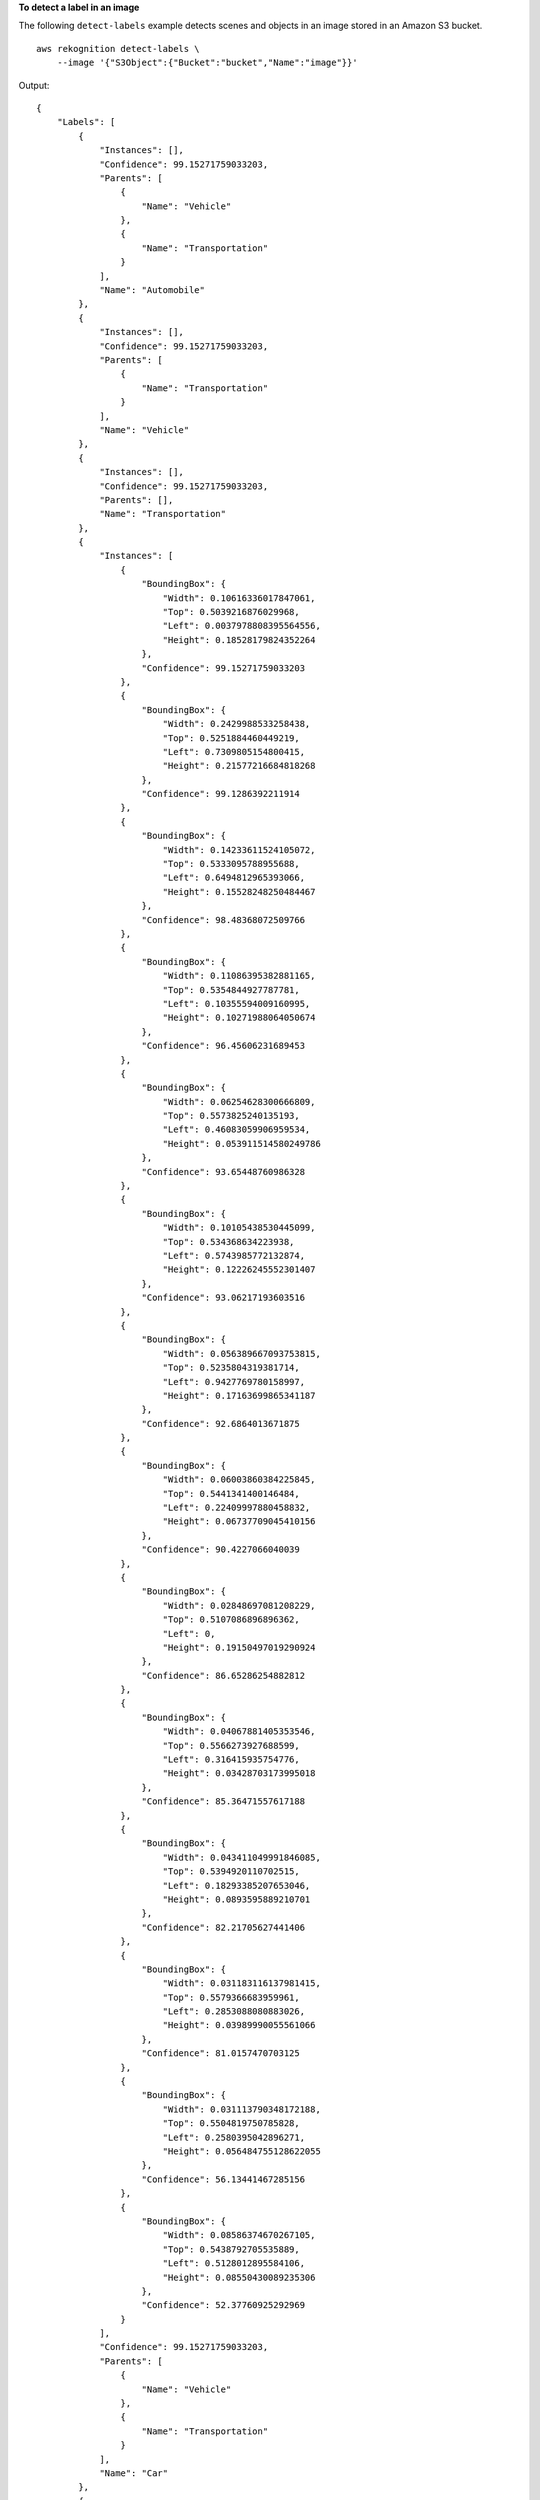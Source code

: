 **To detect a label in an image**

The following ``detect-labels`` example detects scenes and objects in an image stored in an Amazon S3 bucket. ::

    aws rekognition detect-labels \
        --image '{"S3Object":{"Bucket":"bucket","Name":"image"}}' 

Output::

    {
        "Labels": [
            {
                "Instances": [],
                "Confidence": 99.15271759033203,
                "Parents": [
                    {
                        "Name": "Vehicle"
                    },
                    {
                        "Name": "Transportation"
                    }
                ],
                "Name": "Automobile"
            },
            {
                "Instances": [],
                "Confidence": 99.15271759033203,
                "Parents": [
                    {
                        "Name": "Transportation"
                    }
                ],
                "Name": "Vehicle"
            },
            {
                "Instances": [],
                "Confidence": 99.15271759033203,
                "Parents": [],
                "Name": "Transportation"
            },
            {
                "Instances": [
                    {
                        "BoundingBox": {
                            "Width": 0.10616336017847061,
                            "Top": 0.5039216876029968,
                            "Left": 0.0037978808395564556,
                            "Height": 0.18528179824352264
                        },
                        "Confidence": 99.15271759033203
                    },
                    {
                        "BoundingBox": {
                            "Width": 0.2429988533258438,
                            "Top": 0.5251884460449219,
                            "Left": 0.7309805154800415,
                            "Height": 0.21577216684818268
                        },
                        "Confidence": 99.1286392211914
                    },
                    {
                        "BoundingBox": {
                            "Width": 0.14233611524105072,
                            "Top": 0.5333095788955688,
                            "Left": 0.6494812965393066,
                            "Height": 0.15528248250484467
                        },
                        "Confidence": 98.48368072509766
                    },
                    {
                        "BoundingBox": {
                            "Width": 0.11086395382881165,
                            "Top": 0.5354844927787781,
                            "Left": 0.10355594009160995,
                            "Height": 0.10271988064050674
                        },
                        "Confidence": 96.45606231689453
                    },
                    {
                        "BoundingBox": {
                            "Width": 0.06254628300666809,
                            "Top": 0.5573825240135193,
                            "Left": 0.46083059906959534,
                            "Height": 0.053911514580249786
                        },
                        "Confidence": 93.65448760986328
                    },
                    {
                        "BoundingBox": {
                            "Width": 0.10105438530445099,
                            "Top": 0.534368634223938,
                            "Left": 0.5743985772132874,
                            "Height": 0.12226245552301407
                        },
                        "Confidence": 93.06217193603516
                    },
                    {
                        "BoundingBox": {
                            "Width": 0.056389667093753815,
                            "Top": 0.5235804319381714,
                            "Left": 0.9427769780158997,
                            "Height": 0.17163699865341187
                        },
                        "Confidence": 92.6864013671875
                    },
                    {
                        "BoundingBox": {
                            "Width": 0.06003860384225845,
                            "Top": 0.5441341400146484,
                            "Left": 0.22409997880458832,
                            "Height": 0.06737709045410156
                        },
                        "Confidence": 90.4227066040039
                    },
                    {
                        "BoundingBox": {
                            "Width": 0.02848697081208229,
                            "Top": 0.5107086896896362,
                            "Left": 0,
                            "Height": 0.19150497019290924
                        },
                        "Confidence": 86.65286254882812
                    },
                    {
                        "BoundingBox": {
                            "Width": 0.04067881405353546,
                            "Top": 0.5566273927688599,
                            "Left": 0.316415935754776,
                            "Height": 0.03428703173995018
                        },
                        "Confidence": 85.36471557617188
                    },
                    {
                        "BoundingBox": {
                            "Width": 0.043411049991846085,
                            "Top": 0.5394920110702515,
                            "Left": 0.18293385207653046,
                            "Height": 0.0893595889210701
                        },
                        "Confidence": 82.21705627441406
                    },
                    {
                        "BoundingBox": {
                            "Width": 0.031183116137981415,
                            "Top": 0.5579366683959961,
                            "Left": 0.2853088080883026,
                            "Height": 0.03989990055561066
                        },
                        "Confidence": 81.0157470703125
                    },
                    {
                        "BoundingBox": {
                            "Width": 0.031113790348172188,
                            "Top": 0.5504819750785828,
                            "Left": 0.2580395042896271,
                            "Height": 0.056484755128622055
                        },
                        "Confidence": 56.13441467285156
                    },
                    {
                        "BoundingBox": {
                            "Width": 0.08586374670267105,
                            "Top": 0.5438792705535889,
                            "Left": 0.5128012895584106,
                            "Height": 0.08550430089235306
                        },
                        "Confidence": 52.37760925292969
                    }
                ],
                "Confidence": 99.15271759033203,
                "Parents": [
                    {
                        "Name": "Vehicle"
                    },
                    {
                        "Name": "Transportation"
                    }
                ],
                "Name": "Car"
            },
            {
                "Instances": [],
                "Confidence": 98.9914321899414,
                "Parents": [],
                "Name": "Human"
            },
            {
                "Instances": [
                    {
                        "BoundingBox": {
                            "Width": 0.19360728561878204,
                            "Top": 0.35072067379951477,
                            "Left": 0.43734854459762573,
                            "Height": 0.2742200493812561
                        },
                        "Confidence": 98.9914321899414
                    },
                    {
                        "BoundingBox": {
                            "Width": 0.03801717236638069,
                            "Top": 0.5010883808135986,
                            "Left": 0.9155802130699158,
                            "Height": 0.06597328186035156
                        },
                        "Confidence": 85.02790832519531
                    }
                ],
                "Confidence": 98.9914321899414,
                "Parents": [],
                "Name": "Person"
            },
            {
                "Instances": [],
                "Confidence": 93.24951934814453,
                "Parents": [],
                "Name": "Machine"
            },
            {
                "Instances": [
                    {
                        "BoundingBox": {
                            "Width": 0.03561960905790329,
                            "Top": 0.6468243598937988,
                            "Left": 0.7850857377052307,
                            "Height": 0.08878646790981293
                        },
                        "Confidence": 93.24951934814453
                    },
                    {
                        "BoundingBox": {
                            "Width": 0.02217046171426773,
                            "Top": 0.6149078607559204,
                            "Left": 0.04757237061858177,
                            "Height": 0.07136218994855881
                        },
                        "Confidence": 91.5025863647461
                    },
                    {
                        "BoundingBox": {
                            "Width": 0.016197510063648224,
                            "Top": 0.6274210214614868,
                            "Left": 0.6472989320755005,
                            "Height": 0.04955997318029404
                        },
                        "Confidence": 85.14686584472656
                    },
                    {
                        "BoundingBox": {
                            "Width": 0.020207518711686134,
                            "Top": 0.6348286867141724,
                            "Left": 0.7295016646385193,
                            "Height": 0.07059963047504425
                        },
                        "Confidence": 83.34547424316406
                    },
                    {
                        "BoundingBox": {
                            "Width": 0.020280985161662102,
                            "Top": 0.6171894669532776,
                            "Left": 0.08744934946298599,
                            "Height": 0.05297485366463661
                        },
                        "Confidence": 79.9981460571289
                    },
                    {
                        "BoundingBox": {
                            "Width": 0.018318990245461464,
                            "Top": 0.623889148235321,
                            "Left": 0.6836880445480347,
                            "Height": 0.06730121374130249
                        },
                        "Confidence": 78.87144470214844
                    },
                    {
                        "BoundingBox": {
                            "Width": 0.021310249343514442,
                            "Top": 0.6167286038398743,
                            "Left": 0.004064912907779217,
                            "Height": 0.08317798376083374
                        },
                        "Confidence": 75.89361572265625
                    },
                    {
                        "BoundingBox": {
                            "Width": 0.03604431077837944,
                            "Top": 0.7030032277107239,
                            "Left": 0.9254803657531738,
                            "Height": 0.04569442570209503
                        },
                        "Confidence": 64.402587890625
                    },
                    {
                        "BoundingBox": {
                            "Width": 0.009834849275648594,
                            "Top": 0.5821820497512817,
                            "Left": 0.28094568848609924,
                            "Height": 0.01964157074689865
                        },
                        "Confidence": 62.79907989501953
                    },
                    {
                        "BoundingBox": {
                            "Width": 0.01475677452981472,
                            "Top": 0.6137543320655823,
                            "Left": 0.5950819253921509,
                            "Height": 0.039063986390829086
                        },
                        "Confidence": 59.40483474731445
                    }
                ],
                "Confidence": 93.24951934814453,
                "Parents": [
                    {
                        "Name": "Machine"
                    }
                ],
                "Name": "Wheel"
            },
            {
                "Instances": [],
                "Confidence": 92.61514282226562,
                "Parents": [],
                "Name": "Road"
            },
            {
                "Instances": [],
                "Confidence": 92.37877655029297,
                "Parents": [
                    {
                        "Name": "Person"
                    }
                ],
                "Name": "Sport"
            },
            {
                "Instances": [],
                "Confidence": 92.37877655029297,
                "Parents": [
                    {
                        "Name": "Person"
                    }
                ],
                "Name": "Sports"
            },
            {
                "Instances": [
                    {
                        "BoundingBox": {
                            "Width": 0.12326609343290329,
                            "Top": 0.6332163214683533,
                            "Left": 0.44815489649772644,
                            "Height": 0.058117982000112534
                        },
                        "Confidence": 92.37877655029297
                    }
                ],
                "Confidence": 92.37877655029297,
                "Parents": [
                    {
                        "Name": "Person"
                    },
                    {
                        "Name": "Sport"
                    }
                ],
                "Name": "Skateboard"
            },
            {
                "Instances": [],
                "Confidence": 90.62931060791016,
                "Parents": [
                    {
                        "Name": "Person"
                    }
                ],
                "Name": "Pedestrian"
            },
            {
                "Instances": [],
                "Confidence": 88.81334686279297,
                "Parents": [],
                "Name": "Asphalt"
            },
            {
                "Instances": [],
                "Confidence": 88.81334686279297,
                "Parents": [],
                "Name": "Tarmac"
            },
            {
                "Instances": [],
                "Confidence": 88.23201751708984,
                "Parents": [],
                "Name": "Path"
            },
            {
                "Instances": [],
                "Confidence": 80.26520538330078,
                "Parents": [],
                "Name": "Urban"
            },
            {
                "Instances": [],
                "Confidence": 80.26520538330078,
                "Parents": [
                    {
                        "Name": "Building"
                    },
                    {
                        "Name": "Urban"
                    }
                ],
                "Name": "Town"
            },
            {
                "Instances": [],
                "Confidence": 80.26520538330078,
                "Parents": [],
                "Name": "Building"
            },
            {
                "Instances": [],
                "Confidence": 80.26520538330078,
                "Parents": [
                    {
                        "Name": "Building"
                    },
                    {
                        "Name": "Urban"
                    }
                ],
                "Name": "City"
            },
            {
                "Instances": [],
                "Confidence": 78.37934875488281,
                "Parents": [
                    {
                        "Name": "Car"
                    },
                    {
                        "Name": "Vehicle"
                    },
                    {
                        "Name": "Transportation"
                    }
                ],
                "Name": "Parking Lot"
            },
            {
                "Instances": [],
                "Confidence": 78.37934875488281,
                "Parents": [
                    {
                        "Name": "Car"
                    },
                    {
                        "Name": "Vehicle"
                    },
                    {
                        "Name": "Transportation"
                    }
                ],
                "Name": "Parking"
            },
            {
                "Instances": [],
                "Confidence": 74.37590026855469,
                "Parents": [
                    {
                        "Name": "Building"
                    },
                    {
                        "Name": "Urban"
                    },
                    {
                        "Name": "City"
                    }
                ],
                "Name": "Downtown"
            },
            {
                "Instances": [],
                "Confidence": 69.84622955322266,
                "Parents": [
                    {
                        "Name": "Road"
                    }
                ],
                "Name": "Intersection"
            },
            {
                "Instances": [],
                "Confidence": 57.68518829345703,
                "Parents": [
                    {
                        "Name": "Sports Car"
                    },
                    {
                        "Name": "Car"
                    },
                    {
                        "Name": "Vehicle"
                    },
                    {
                        "Name": "Transportation"
                    }
                ],
                "Name": "Coupe"
            },
            {
                "Instances": [],
                "Confidence": 57.68518829345703,
                "Parents": [
                    {
                        "Name": "Car"
                    },
                    {
                        "Name": "Vehicle"
                    },
                    {
                        "Name": "Transportation"
                    }
                ],
                "Name": "Sports Car"
            },
            {
                "Instances": [],
                "Confidence": 56.59492111206055,
                "Parents": [
                    {
                        "Name": "Path"
                    }
                ],
                "Name": "Sidewalk"
            },
            {
                "Instances": [],
                "Confidence": 56.59492111206055,
                "Parents": [
                    {
                        "Name": "Path"
                    }
                ],
                "Name": "Pavement"
            },
            {
                "Instances": [],
                "Confidence": 55.58770751953125,
                "Parents": [
                    {
                        "Name": "Building"
                    },
                    {
                        "Name": "Urban"
                    }
                ],
                "Name": "Neighborhood"
            }
        ],
        "LabelModelVersion": "2.0"
    }

For more information, see `Detecting Labels in an Image <https://docs.aws.amazon.com/rekognition/latest/dg/labels-detect-labels-image.html>`__ in the *Amazon Rekognition Developer Guide*.
